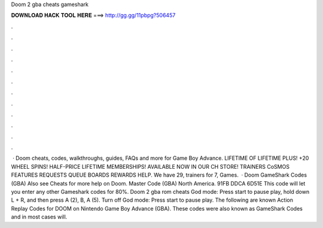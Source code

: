 Doom 2 gba cheats gameshark

𝐃𝐎𝐖𝐍𝐋𝐎𝐀𝐃 𝐇𝐀𝐂𝐊 𝐓𝐎𝐎𝐋 𝐇𝐄𝐑𝐄 ===> http://gg.gg/11pbpg?506457

.

.

.

.

.

.

.

.

.

.

.

.

 · Doom cheats, codes, walkthroughs, guides, FAQs and more for Game Boy Advance. LIFETIME OF LIFETIME PLUS! +20 WHEEL SPINS! HALF-PRICE LIFETIME MEMBERSHIPS! AVAILABLE NOW IN OUR CH STORE! TRAINERS CoSMOS FEATURES REQUESTS QUEUE BOARDS REWARDS HELP. We have 29, trainers for 7, Games.  · Doom GameShark Codes (GBA) Also see Cheats for more help on Doom. Master Code (GBA) North America. 91FB DDCA 6D51E This code will let you enter any other Gameshark codes for 80%. Doom 2 gba rom cheats God mode: Press start to pause play, hold down L + R, and then press A (2), B, A (5). Turn off God mode: Press start to pause play. The following are known Action Replay Codes for DOOM on Nintendo Game Boy Advance (GBA). These codes were also known as GameShark Codes and in most cases will.